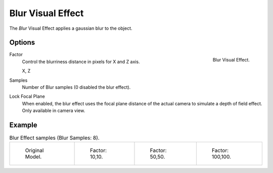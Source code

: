 
******************
Blur Visual Effect
******************

The *Blur* Visual Effect applies a gaussian blur to the object.


Options
=======

.. figure:: /images/grease_pencil_visual_effects_blur_panel.png
   :align: right

   Blur Visual Effect.

Factor
   Control the blurriness distance in pixels for X and Z axis.

   X, Z

Samples
   Number of Blur samples (0 disabled the blur effect).

Lock Focal Plane
   When enabled, the blur effect uses the focal plane distance of the actual camera
   to simulate a depth of field effect. Only available in camera view.

Example
=======

.. list-table:: Blur Effect samples (Blur Samples: 8).

   * - .. figure:: /images/grease_pencil_visual_effects_blur_factor_0.png
          :width: 200px

          Original Model.

     - .. figure:: /images/grease_pencil_visual_effects_blur_factor_10.png
          :width: 200px

          Factor: 10,10.          

     - .. figure:: /images/grease_pencil_visual_effects_blur_factor_50.png
          :width: 200px

          Factor: 50,50.          

     - .. figure:: /images/grease_pencil_visual_effects_blur_factor_100.png
          :width: 200px

          Factor: 100,100.          
